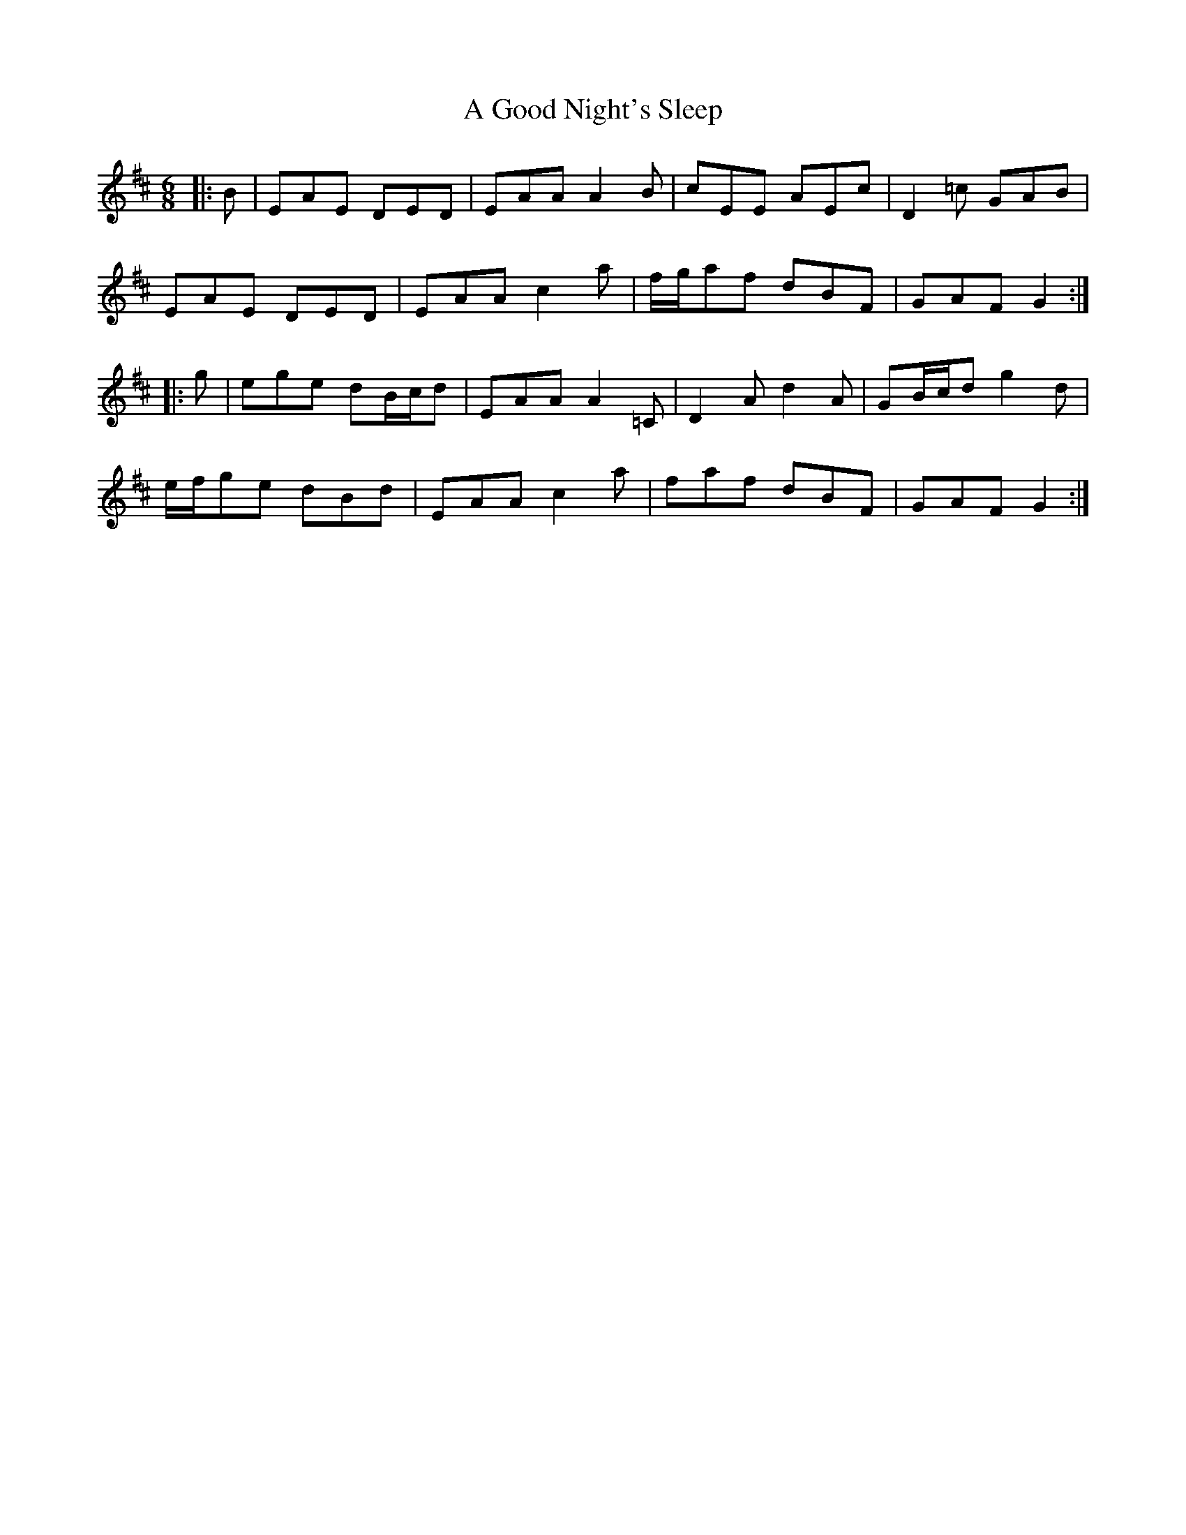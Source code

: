 X: 211
T: A Good Night's Sleep
R: jig
M: 6/8
K: Amixolydian
|:B|EAE DED|EAA A2 B|cEE AEc|D2 =c GAB|
EAE DED|EAA c2 a|f/g/af dBF|GAF G2:|
|:g|ege dB/c/d|EAA A2 =C|D2 A d2 A|GB/c/d g2 d|
e/f/ge dBd|EAA c2 a|faf dBF|GAF G2:|


